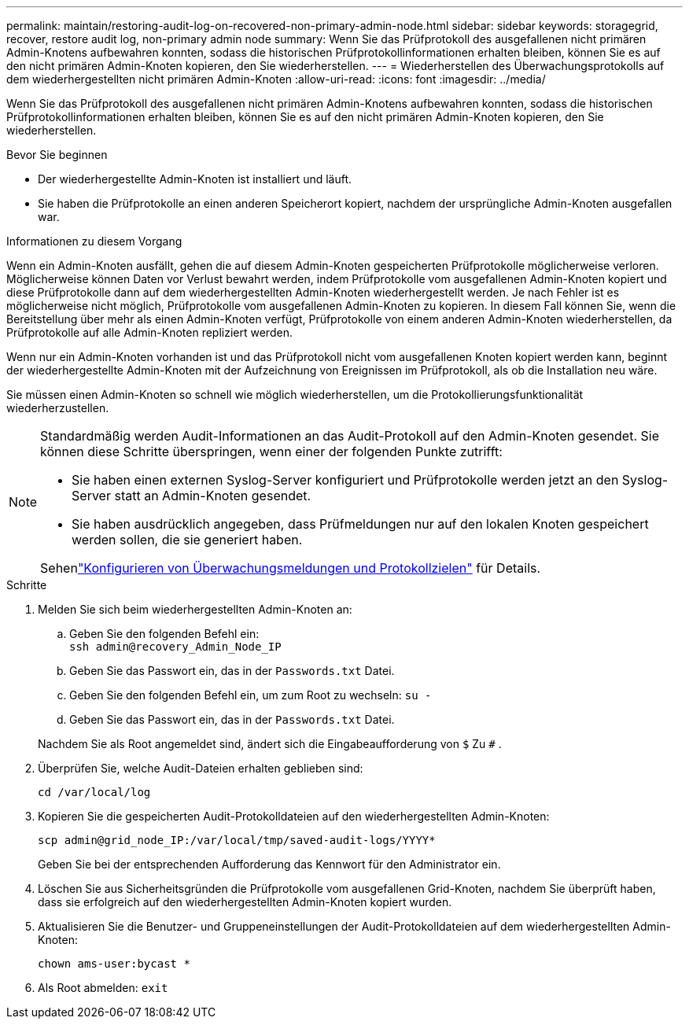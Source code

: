 ---
permalink: maintain/restoring-audit-log-on-recovered-non-primary-admin-node.html 
sidebar: sidebar 
keywords: storagegrid, recover, restore audit log, non-primary admin node 
summary: Wenn Sie das Prüfprotokoll des ausgefallenen nicht primären Admin-Knotens aufbewahren konnten, sodass die historischen Prüfprotokollinformationen erhalten bleiben, können Sie es auf den nicht primären Admin-Knoten kopieren, den Sie wiederherstellen. 
---
= Wiederherstellen des Überwachungsprotokolls auf dem wiederhergestellten nicht primären Admin-Knoten
:allow-uri-read: 
:icons: font
:imagesdir: ../media/


[role="lead"]
Wenn Sie das Prüfprotokoll des ausgefallenen nicht primären Admin-Knotens aufbewahren konnten, sodass die historischen Prüfprotokollinformationen erhalten bleiben, können Sie es auf den nicht primären Admin-Knoten kopieren, den Sie wiederherstellen.

.Bevor Sie beginnen
* Der wiederhergestellte Admin-Knoten ist installiert und läuft.
* Sie haben die Prüfprotokolle an einen anderen Speicherort kopiert, nachdem der ursprüngliche Admin-Knoten ausgefallen war.


.Informationen zu diesem Vorgang
Wenn ein Admin-Knoten ausfällt, gehen die auf diesem Admin-Knoten gespeicherten Prüfprotokolle möglicherweise verloren.  Möglicherweise können Daten vor Verlust bewahrt werden, indem Prüfprotokolle vom ausgefallenen Admin-Knoten kopiert und diese Prüfprotokolle dann auf dem wiederhergestellten Admin-Knoten wiederhergestellt werden.  Je nach Fehler ist es möglicherweise nicht möglich, Prüfprotokolle vom ausgefallenen Admin-Knoten zu kopieren.  In diesem Fall können Sie, wenn die Bereitstellung über mehr als einen Admin-Knoten verfügt, Prüfprotokolle von einem anderen Admin-Knoten wiederherstellen, da Prüfprotokolle auf alle Admin-Knoten repliziert werden.

Wenn nur ein Admin-Knoten vorhanden ist und das Prüfprotokoll nicht vom ausgefallenen Knoten kopiert werden kann, beginnt der wiederhergestellte Admin-Knoten mit der Aufzeichnung von Ereignissen im Prüfprotokoll, als ob die Installation neu wäre.

Sie müssen einen Admin-Knoten so schnell wie möglich wiederherstellen, um die Protokollierungsfunktionalität wiederherzustellen.

[NOTE]
====
Standardmäßig werden Audit-Informationen an das Audit-Protokoll auf den Admin-Knoten gesendet.  Sie können diese Schritte überspringen, wenn einer der folgenden Punkte zutrifft:

* Sie haben einen externen Syslog-Server konfiguriert und Prüfprotokolle werden jetzt an den Syslog-Server statt an Admin-Knoten gesendet.
* Sie haben ausdrücklich angegeben, dass Prüfmeldungen nur auf den lokalen Knoten gespeichert werden sollen, die sie generiert haben.


Sehenlink:../monitor/configure-audit-messages.html["Konfigurieren von Überwachungsmeldungen und Protokollzielen"] für Details.

====
.Schritte
. Melden Sie sich beim wiederhergestellten Admin-Knoten an:
+
.. Geben Sie den folgenden Befehl ein: +
`ssh admin@recovery_Admin_Node_IP`
.. Geben Sie das Passwort ein, das in der `Passwords.txt` Datei.
.. Geben Sie den folgenden Befehl ein, um zum Root zu wechseln: `su -`
.. Geben Sie das Passwort ein, das in der `Passwords.txt` Datei.


+
Nachdem Sie als Root angemeldet sind, ändert sich die Eingabeaufforderung von `$` Zu `#` .

. Überprüfen Sie, welche Audit-Dateien erhalten geblieben sind:
+
`cd /var/local/log`

. Kopieren Sie die gespeicherten Audit-Protokolldateien auf den wiederhergestellten Admin-Knoten:
+
`scp admin@grid_node_IP:/var/local/tmp/saved-audit-logs/YYYY*`

+
Geben Sie bei der entsprechenden Aufforderung das Kennwort für den Administrator ein.

. Löschen Sie aus Sicherheitsgründen die Prüfprotokolle vom ausgefallenen Grid-Knoten, nachdem Sie überprüft haben, dass sie erfolgreich auf den wiederhergestellten Admin-Knoten kopiert wurden.
. Aktualisieren Sie die Benutzer- und Gruppeneinstellungen der Audit-Protokolldateien auf dem wiederhergestellten Admin-Knoten:
+
`chown ams-user:bycast *`

. Als Root abmelden: `exit`


